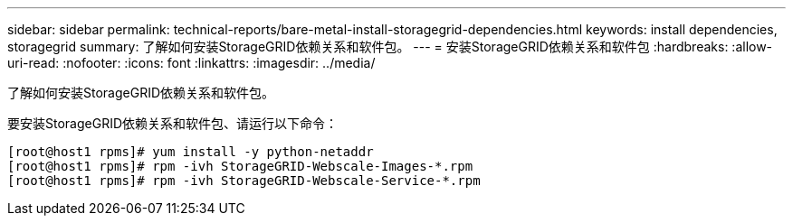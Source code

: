 ---
sidebar: sidebar 
permalink: technical-reports/bare-metal-install-storagegrid-dependencies.html 
keywords: install dependencies, storagegrid 
summary: 了解如何安装StorageGRID依赖关系和软件包。 
---
= 安装StorageGRID依赖关系和软件包
:hardbreaks:
:allow-uri-read: 
:nofooter: 
:icons: font
:linkattrs: 
:imagesdir: ../media/


[role="lead"]
了解如何安装StorageGRID依赖关系和软件包。

要安装StorageGRID依赖关系和软件包、请运行以下命令：

[listing]
----
[root@host1 rpms]# yum install -y python-netaddr
[root@host1 rpms]# rpm -ivh StorageGRID-Webscale-Images-*.rpm
[root@host1 rpms]# rpm -ivh StorageGRID-Webscale-Service-*.rpm
----